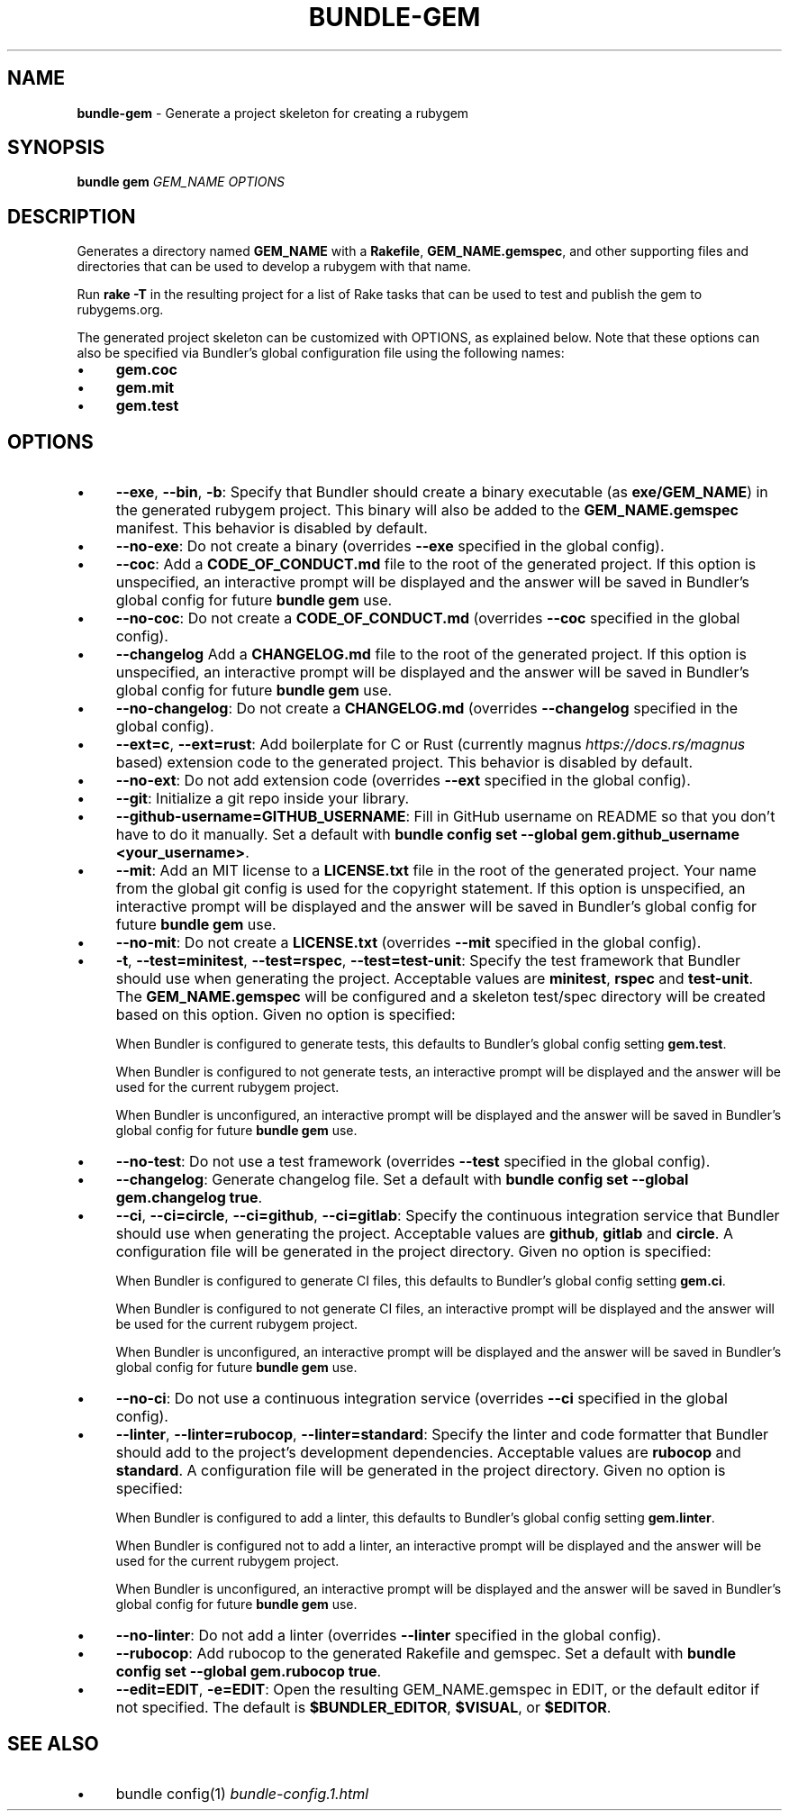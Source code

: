 .\" generated with Ronn-NG/v0.10.1
.\" http://github.com/apjanke/ronn-ng/tree/0.10.1
.TH "BUNDLE\-GEM" "1" "March 2025" ""
.SH "NAME"
\fBbundle\-gem\fR \- Generate a project skeleton for creating a rubygem
.SH "SYNOPSIS"
\fBbundle gem\fR \fIGEM_NAME\fR \fIOPTIONS\fR
.SH "DESCRIPTION"
Generates a directory named \fBGEM_NAME\fR with a \fBRakefile\fR, \fBGEM_NAME\.gemspec\fR, and other supporting files and directories that can be used to develop a rubygem with that name\.
.P
Run \fBrake \-T\fR in the resulting project for a list of Rake tasks that can be used to test and publish the gem to rubygems\.org\.
.P
The generated project skeleton can be customized with OPTIONS, as explained below\. Note that these options can also be specified via Bundler's global configuration file using the following names:
.IP "\(bu" 4
\fBgem\.coc\fR
.IP "\(bu" 4
\fBgem\.mit\fR
.IP "\(bu" 4
\fBgem\.test\fR
.IP "" 0
.SH "OPTIONS"
.IP "\(bu" 4
\fB\-\-exe\fR, \fB\-\-bin\fR, \fB\-b\fR: Specify that Bundler should create a binary executable (as \fBexe/GEM_NAME\fR) in the generated rubygem project\. This binary will also be added to the \fBGEM_NAME\.gemspec\fR manifest\. This behavior is disabled by default\.
.IP "\(bu" 4
\fB\-\-no\-exe\fR: Do not create a binary (overrides \fB\-\-exe\fR specified in the global config)\.
.IP "\(bu" 4
\fB\-\-coc\fR: Add a \fBCODE_OF_CONDUCT\.md\fR file to the root of the generated project\. If this option is unspecified, an interactive prompt will be displayed and the answer will be saved in Bundler's global config for future \fBbundle gem\fR use\.
.IP "\(bu" 4
\fB\-\-no\-coc\fR: Do not create a \fBCODE_OF_CONDUCT\.md\fR (overrides \fB\-\-coc\fR specified in the global config)\.
.IP "\(bu" 4
\fB\-\-changelog\fR Add a \fBCHANGELOG\.md\fR file to the root of the generated project\. If this option is unspecified, an interactive prompt will be displayed and the answer will be saved in Bundler's global config for future \fBbundle gem\fR use\.
.IP "\(bu" 4
\fB\-\-no\-changelog\fR: Do not create a \fBCHANGELOG\.md\fR (overrides \fB\-\-changelog\fR specified in the global config)\.
.IP "\(bu" 4
\fB\-\-ext=c\fR, \fB\-\-ext=rust\fR: Add boilerplate for C or Rust (currently magnus \fIhttps://docs\.rs/magnus\fR based) extension code to the generated project\. This behavior is disabled by default\.
.IP "\(bu" 4
\fB\-\-no\-ext\fR: Do not add extension code (overrides \fB\-\-ext\fR specified in the global config)\.
.IP "\(bu" 4
\fB\-\-git\fR: Initialize a git repo inside your library\.
.IP "\(bu" 4
\fB\-\-github\-username=GITHUB_USERNAME\fR: Fill in GitHub username on README so that you don't have to do it manually\. Set a default with \fBbundle config set \-\-global gem\.github_username <your_username>\fR\.
.IP "\(bu" 4
\fB\-\-mit\fR: Add an MIT license to a \fBLICENSE\.txt\fR file in the root of the generated project\. Your name from the global git config is used for the copyright statement\. If this option is unspecified, an interactive prompt will be displayed and the answer will be saved in Bundler's global config for future \fBbundle gem\fR use\.
.IP "\(bu" 4
\fB\-\-no\-mit\fR: Do not create a \fBLICENSE\.txt\fR (overrides \fB\-\-mit\fR specified in the global config)\.
.IP "\(bu" 4
\fB\-t\fR, \fB\-\-test=minitest\fR, \fB\-\-test=rspec\fR, \fB\-\-test=test\-unit\fR: Specify the test framework that Bundler should use when generating the project\. Acceptable values are \fBminitest\fR, \fBrspec\fR and \fBtest\-unit\fR\. The \fBGEM_NAME\.gemspec\fR will be configured and a skeleton test/spec directory will be created based on this option\. Given no option is specified:
.IP
When Bundler is configured to generate tests, this defaults to Bundler's global config setting \fBgem\.test\fR\.
.IP
When Bundler is configured to not generate tests, an interactive prompt will be displayed and the answer will be used for the current rubygem project\.
.IP
When Bundler is unconfigured, an interactive prompt will be displayed and the answer will be saved in Bundler's global config for future \fBbundle gem\fR use\.
.IP "\(bu" 4
\fB\-\-no\-test\fR: Do not use a test framework (overrides \fB\-\-test\fR specified in the global config)\.
.IP "\(bu" 4
\fB\-\-changelog\fR: Generate changelog file\. Set a default with \fBbundle config set \-\-global gem\.changelog true\fR\.
.IP "\(bu" 4
\fB\-\-ci\fR, \fB\-\-ci=circle\fR, \fB\-\-ci=github\fR, \fB\-\-ci=gitlab\fR: Specify the continuous integration service that Bundler should use when generating the project\. Acceptable values are \fBgithub\fR, \fBgitlab\fR and \fBcircle\fR\. A configuration file will be generated in the project directory\. Given no option is specified:
.IP
When Bundler is configured to generate CI files, this defaults to Bundler's global config setting \fBgem\.ci\fR\.
.IP
When Bundler is configured to not generate CI files, an interactive prompt will be displayed and the answer will be used for the current rubygem project\.
.IP
When Bundler is unconfigured, an interactive prompt will be displayed and the answer will be saved in Bundler's global config for future \fBbundle gem\fR use\.
.IP "\(bu" 4
\fB\-\-no\-ci\fR: Do not use a continuous integration service (overrides \fB\-\-ci\fR specified in the global config)\.
.IP "\(bu" 4
\fB\-\-linter\fR, \fB\-\-linter=rubocop\fR, \fB\-\-linter=standard\fR: Specify the linter and code formatter that Bundler should add to the project's development dependencies\. Acceptable values are \fBrubocop\fR and \fBstandard\fR\. A configuration file will be generated in the project directory\. Given no option is specified:
.IP
When Bundler is configured to add a linter, this defaults to Bundler's global config setting \fBgem\.linter\fR\.
.IP
When Bundler is configured not to add a linter, an interactive prompt will be displayed and the answer will be used for the current rubygem project\.
.IP
When Bundler is unconfigured, an interactive prompt will be displayed and the answer will be saved in Bundler's global config for future \fBbundle gem\fR use\.
.IP "\(bu" 4
\fB\-\-no\-linter\fR: Do not add a linter (overrides \fB\-\-linter\fR specified in the global config)\.
.IP "\(bu" 4
\fB\-\-rubocop\fR: Add rubocop to the generated Rakefile and gemspec\. Set a default with \fBbundle config set \-\-global gem\.rubocop true\fR\.
.IP "\(bu" 4
\fB\-\-edit=EDIT\fR, \fB\-e=EDIT\fR: Open the resulting GEM_NAME\.gemspec in EDIT, or the default editor if not specified\. The default is \fB$BUNDLER_EDITOR\fR, \fB$VISUAL\fR, or \fB$EDITOR\fR\.
.IP "" 0
.SH "SEE ALSO"
.IP "\(bu" 4
bundle config(1) \fIbundle\-config\.1\.html\fR
.IP "" 0

